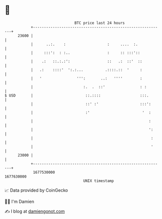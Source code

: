* 👋

#+begin_example
                                   BTC price last 24 hours                    
               +------------------------------------------------------------+ 
         23600 |                                                            | 
               |      ..:.    :                   :     ....  :.            | 
               |     :::':  : :..                 :     :: :::'::           | 
               |    .:   ::.:.:':                 ::   .:  ::'  ::          | 
               |   .:    ::::'  ':.:...          .::::.::  '     :          | 
               |   '                ''':       ..:   ''''        :          | 
               |                       :.  .  ::'                : :        | 
   $ USD       |                        ::.::::                  :::.       | 
               |                        ::' :'                   :::':      | 
               |                        :'                        '  :      | 
               |                                                     :      | 
               |                                                     ':     | 
               |                                                      :     | 
               |                                                      '     | 
         23000 |                                                            | 
               +------------------------------------------------------------+ 
                1677530000                                        1677630000  
                                       UNIX timestamp                         
#+end_example
📈 Data provided by CoinGecko

🧑‍💻 I'm Damien

✍️ I blog at [[https://www.damiengonot.com][damiengonot.com]]
